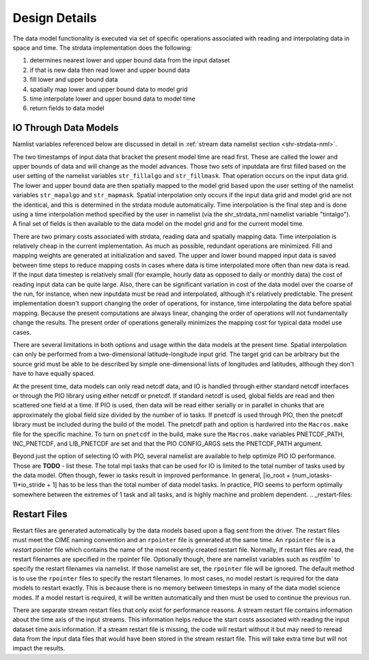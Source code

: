 .. _design-details:

================
 Design Details
================

The data model functionality is executed via set of specific operations associated with reading and interpolating data in space and time. 
The strdata implementation does the following:

1. determines nearest lower and upper bound data from the input dataset 
2. if that is new data then read lower and upper bound data
3. fill lower and upper bound data
4. spatially map lower and upper bound data to model grid
5. time interpolate lower and upper bound data to model time
6. return fields to data model


.. _io-details:

----------------------
IO Through Data Models
----------------------

Namlist variables referenced below are discussed in detail in :ref:`stream data namelist section <shr-strdata-nml>`.

The two timestamps of input data that bracket the present model time are read first.
These are called the lower and upper bounds of data and will change as the model advances. 
Those two sets of inputdata are first filled based on the user setting of the namelist variables ``str_fillalgo`` and ``str_fillmask``. 
That operation occurs on the input data grid.
The lower and upper bound data are then spatially mapped to the model grid based upon the user setting of the namelist variables ``str_mapalgo`` and ``str_mapmask``. 
Spatial interpolation only occurs if the input data grid and model grid are not the identical, and this is determined in the strdata module automatically.
Time interpolation is the final step and is done using a time interpolation method specified by the user in namelist (via the shr_strdata_nml namelist variable "tintalgo"). 
A final set of fields is then available to the data model on the model grid and for the current model time.

There are two primary costs associated with strdata, reading data and spatially mapping data.
Time interpolation is relatively cheap in the current implementation. 
As much as possible, redundant operations are minimized.
Fill and mapping weights are generated at initialization and saved. 
The upper and lower bound mapped input data is saved between time steps to reduce mapping costs in cases where data is time interpolated more often than new data is read.
If the input data timestep is relatively small (for example, hourly data as opposed to daily or monthly data) the cost of reading input data can be quite large. 
Also, there can be significant variation in cost of the data model over the coarse of the run, for instance, when new inputdata must be read and interpolated, although it's relatively predictable.
The present implementation doesn't support changing the order of operations, for instance, time interpolating the data before spatial mapping. 
Because the present computations are always linear, changing the order of operations will not fundamentally change the results.
The present order of operations generally minimizes the mapping cost for typical data model use cases.

There are several limitations in both options and usage within the data models at the present time.
Spatial interpolation can only be performed from a two-dimensional latitude-longitude input grid. 
The target grid can be arbitrary but the source grid must be able to be described by simple one-dimensional lists of longitudes and latitudes, although they don't have to have equally spaced.

At the present time, data models can only read netcdf data, and IO is handled through either standard netcdf interfaces or through the PIO library using either netcdf or pnetcdf.
If standard netcdf is used, global fields are read and then scattered one field at a time. 
If PIO is used, then data will be read either serially or in parallel in chunks that are approximately the global field size divided by the number of io tasks.
If pnetcdf is used through PIO, then the pnetcdf library must be included during the build of the model. 
The pnetcdf path and option is hardwired into the ``Macros.make`` file for the specific machine.
To turn on ``pnetcdf`` in the build, make sure the ``Macros.make`` variables PNETCDF_PATH, INC_PNETCDF, and LIB_PNETCDF are set and that the PIO CONFIG_ARGS sets the PNETCDF_PATH argument. 

Beyond just the option of selecting IO with PIO, several namelist are available to help optimize PIO IO performance.
Those are **TODO** - list these. 
The total mpi tasks that can be used for IO is limited to the total number of tasks used by the data model.
Often though, fewer io tasks result in improved performance. 
In general, [io_root + (num_iotasks-1)*io_stride + 1] has to be less than the total number of data model tasks.
In practice, PIO seems to perform optimally somewhere between the extremes of 1 task and all tasks, and is highly machine and problem dependent.
.. _restart-files:

-------------
Restart Files
-------------
Restart files are generated automatically by the data models based upon a flag sent from the driver.
The restart files must meet the CIME naming convention and an ``rpointer`` file is generated at the same time. 
An ``rpointer`` file is a *restart pointer* file which contains the name of the most recently created restart file. 
Normally, if restart files are read, the restart filenames are specified in the rpointer file. 
Optionally though, there are namelist variables such as `restfilm`` to specify the restart filenames via namelist. If those namelist are set, the ``rpointer`` file will be ignored. 
The default method is to use the ``rpointer`` files to specify the restart filenames. 
In most cases, no model restart is required for the data models to restart exactly. 
This is because there is no memory between timesteps in many of the data model science modes. 
If a model restart is required, it will be written automatically and then must be used to continue the previous run.

There are separate stream restart files that only exist for performance reasons. 
A stream restart file contains information about the time axis of the input streams. 
This information helps reduce the start costs associated with reading the input dataset time axis information. 
If a stream restart file is missing, the code will restart without it but may need to reread data from the input data files that would have been stored in the stream restart file. 
This will take extra time but will not impact the results.


